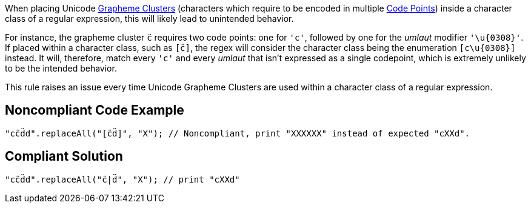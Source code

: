 When placing Unicode https://unicode.org/glossary/#grapheme_cluster[Grapheme Clusters] (characters which require to be encoded in multiple https://unicode.org/glossary/#code_point[Code Points]) inside a character class of a regular expression, this will likely lead to unintended behavior.


For instance, the grapheme cluster ``++c̈++`` requires two code points: one for ``++'c'++``, followed by one for the _umlaut_ modifier ``++'\u{0308}'++``. If placed within a character class, such as ``++[c̈]++``, the regex will consider the character class being the enumeration ``++[c\u{0308}]++`` instead. It will, therefore, match every ``++'c'++`` and every _umlaut_ that isn't expressed as a single codepoint, which is extremely unlikely to be the intended behavior.


This rule raises an issue every time Unicode Grapheme Clusters are used within a character class of a regular expression.

== Noncompliant Code Example

----
"cc̈d̈d".replaceAll("[c̈d̈]", "X"); // Noncompliant, print "XXXXXX" instead of expected "cXXd".
----

== Compliant Solution

----
"cc̈d̈d".replaceAll("c̈|d̈", "X"); // print "cXXd"
----
